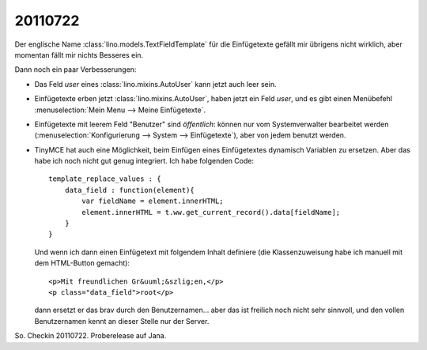 20110722
========

Der englische Name :class:`lino.models.TextFieldTemplate`
für die Einfügetexte gefällt mir übrigens nicht wirklich, 
aber momentan fällt mir nichts Besseres ein.

Dann noch ein paar Verbesserungen:

- Das Feld `user` eines :class:`lino.mixins.AutoUser` kann jetzt auch 
  leer sein.
  
- Einfügetexte erben jetzt :class:`lino.mixins.AutoUser`, 
  haben jetzt ein Feld `user`, 
  und es gibt einen Menübefehl :menuselection:`Mein Menu --> Meine Einfügetexte`.

- Einfügetexte mit leerem Feld "Benutzer" sind *öffentlich*: 
  können nur vom Systemverwalter bearbeitet werden (:menuselection:`Konfigurierung --> System --> Einfügetexte`), aber von jedem benutzt werden.
  
- TinyMCE hat auch eine Möglichkeit, beim Einfügen eines Einfügetextes 
  dynamisch Variablen zu ersetzen. 
  Aber das habe ich noch nicht gut genug integriert. 
  Ich habe folgenden Code::
  
        template_replace_values : { 
            data_field : function(element){ 
                var fieldName = element.innerHTML;
                element.innerHTML = t.ww.get_current_record().data[fieldName];
            } 
        }
  
  Und wenn ich dann einen Einfügetext mit folgendem Inhalt definiere (die Klassenzuweisung habe ich manuell mit dem HTML-Button gemacht)::
  
    <p>Mit freundlichen Gr&uuml;&szlig;en,</p>
    <p class="data_field">root</p>  

  dann ersetzt er das brav durch den Benutzernamen...
  aber das ist freilich noch nicht sehr sinnvoll, und den vollen 
  Benutzernamen kennt an dieser Stelle nur der Server.
  
  
So. Checkin 20110722.  Proberelease auf Jana.

